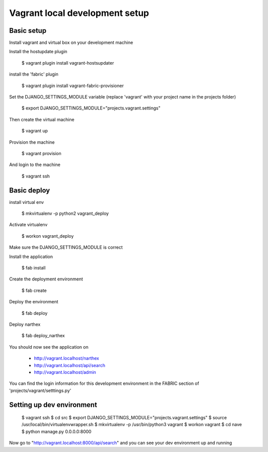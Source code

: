 Vagrant local development setup
===============================

Basic setup
^^^^^^^^^^^

Install vagrant and virtual box on your development machine

Install the hostupdate plugin

    $ vagrant plugin install vagrant-hostsupdater

install the 'fabric' plugin

    $ vagrant plugin install vagrant-fabric-provisioner

Set the DJANGO_SETTINGS_MODULE variable (replace 'vagrant' with your project name in the projects folder)

    $ export DJANGO_SETTINGS_MODULE="projects.vagrant.settings"

Then create the virtual machine

    $ vagrant up

Provision the machine

    $ vagrant provision

And login to the machine

    $ vagrant ssh


Basic deploy
^^^^^^^^^^^^

install virtual env

    $ mkvirtualenv -p python2 vagrant_deploy

Activate virtualenv

    $ workon vagrant_deploy

Make sure the DJANGO_SETTINGS_MODULE is correct

Install the application

    $ fab install

Create the deployment environment

    $ fab create

Deploy the environment

    $ fab deploy

Deploy narthex

    $ fab deploy_narthex


You should now see the application on

    * http://vagrant.localhost/narthex
    * http://vagrant.localhost/api/search
    * http://vagrant.localhost/admin

You can find the login information for this development environment in the FABRIC section of 'projects/vagrant/setttings.py'


Setting up dev environment
^^^^^^^^^^^^^^^^^^^^^^^^^^


    $ vagrant ssh
    $ cd src
    $ export DJANGO_SETTINGS_MODULE="projects.vagrant.settings"
    $ source /usr/local/bin/virtualenvwrapper.sh
    $ mkvirtualenv -p /usr/bin/python3 vagrant
    $ workon vagrant
    $ cd nave
    $ python manage.py 0.0.0.0:8000

Now go to "http://vagrant.localhost:8000/api/search" and you can see your dev environment up and running


